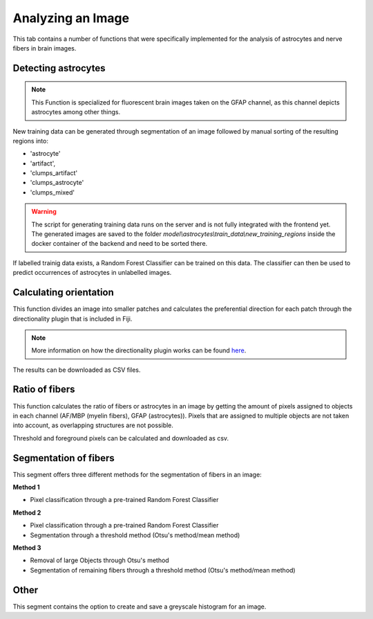 Analyzing an Image
==================
This tab contains a number of functions that were specifically 
implemented for the analysis of astrocytes and nerve fibers in brain 
images. 

Detecting astrocytes
--------------------
.. note:: 
  This Function is specialized for fluorescent brain images taken on 
  the GFAP channel, as this channel depicts astrocytes among other 
  things.

New training data can be generated through segmentation 
of an image followed by manual sorting of the resulting regions 
into:

* 'astrocyte'
* 'artifact', 
* 'clumps_artifact'
* 'clumps_astrocyte'
* 'clumps_mixed'

.. warning::
  The script for generating training data runs on the server and 
  is not fully integrated with the frontend yet. The generated 
  images are saved to the folder 
  `model\\astrocytes\\train_data\\new_training_regions` inside the 
  docker container of the backend and need to be sorted there.

If labelled trainig data exists, a Random Forest Classifier can 
be trained on this data. The classifier can then be used to predict 
occurrences of astrocytes in unlabelled images.

Calculating orientation
-----------------------
This function divides an image into smaller patches and 
calculates the preferential direction for each patch through the 
directionality plugin that is included in Fiji.

.. note:: 
  More information on how the directionality plugin works can be 
  found `here <https://imagej.net/plugins/directionality>`_.

The results can be downloaded as CSV files.

Ratio of fibers
---------------
This function calculates the ratio of fibers or astrocytes in an 
image by getting the amount of pixels assigned to objects in each 
channel (AF/MBP (myelin fibers), GFAP (astrocytes)). Pixels that 
are assigned to multiple objects are not taken into account, as 
overlapping structures are not possible.

Threshold and foreground pixels can be calculated and downloaded as 
csv.

Segmentation of fibers
----------------------
This segment offers three different methods for the segmentation of 
fibers in an image:

**Method 1**

* Pixel classification through a pre-trained Random Forest Classifier

**Method 2**

* Pixel classification through a pre-trained Random Forest Classifier
* Segmentation through a threshold method (Otsu's method/mean method)

**Method 3**

* Removal of large Objects through Otsu's method
* Segmentation of remaining fibers through a threshold method (Otsu's 
  method/mean method)

Other
-----
This segment contains the option to create and save a greyscale 
histogram for an image.